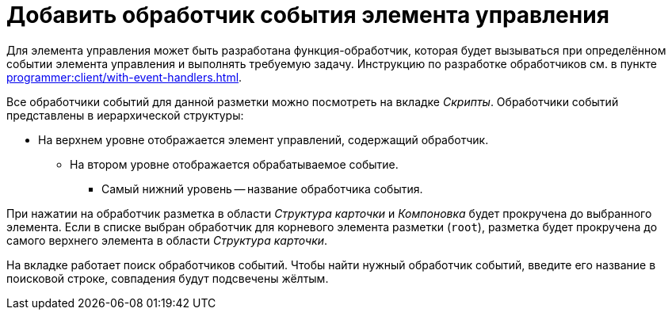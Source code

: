= Добавить обработчик события элемента управления

Для элемента управления может быть разработана функция-обработчик, которая будет вызываться при определённом событии элемента управления и выполнять требуемую задачу. Инструкцию по разработке обработчиков см. в пункте xref:programmer:client/with-event-handlers.adoc[].

Все обработчики событий для данной разметки можно посмотреть на вкладке _Скрипты_. Обработчики событий представлены в иерархической структуры:

* На верхнем уровне отображается элемент управлений, содержащий обработчик.
** На втором уровне отображается обрабатываемое событие.
*** Самый нижний уровень -- название обработчика события.

При нажатии на обработчик разметка в области _Структура карточки_ и _Компоновка_ будет прокручена до выбранного элемента. Если в списке выбран обработчик для корневого элемента разметки (`root`), разметка будет прокручена до самого верхнего элемента в области _Структура карточки_.

На вкладке работает поиск обработчиков событий. Чтобы найти нужный обработчик событий, введите его название в поисковой строке, совпадения будут подсвечены жёлтым.
